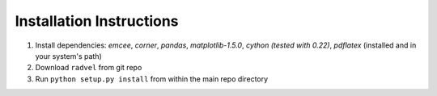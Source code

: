 .. _installation:

Installation Instructions
===============

1. Install dependencies: `emcee`, `corner`, `pandas`,
   `matplotlib-1.5.0`, `cython (tested with 0.22)`, `pdflatex` (installed and in your system's path)
2. Download ``radvel`` from git repo
3. Run ``python setup.py install`` from within the main repo directory

